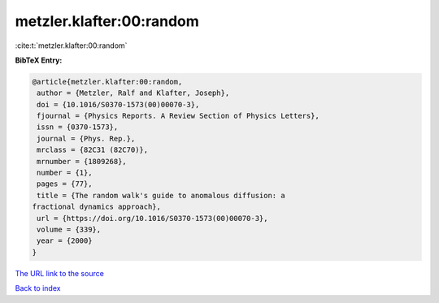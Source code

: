 metzler.klafter:00:random
=========================

:cite:t:`metzler.klafter:00:random`

**BibTeX Entry:**

.. code-block:: bibtex

   @article{metzler.klafter:00:random,
    author = {Metzler, Ralf and Klafter, Joseph},
    doi = {10.1016/S0370-1573(00)00070-3},
    fjournal = {Physics Reports. A Review Section of Physics Letters},
    issn = {0370-1573},
    journal = {Phys. Rep.},
    mrclass = {82C31 (82C70)},
    mrnumber = {1809268},
    number = {1},
    pages = {77},
    title = {The random walk's guide to anomalous diffusion: a
   fractional dynamics approach},
    url = {https://doi.org/10.1016/S0370-1573(00)00070-3},
    volume = {339},
    year = {2000}
   }

`The URL link to the source <ttps://doi.org/10.1016/S0370-1573(00)00070-3}>`__


`Back to index <../By-Cite-Keys.html>`__
